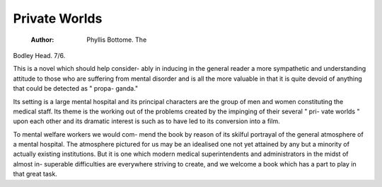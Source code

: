 Private Worlds
================

 :Author: Phyllis Bottome. The
Bodley Head. 7/6.

This is a novel which should help consider-
ably in inducing in the general reader a more
sympathetic and understanding attitude to those
who are suffering from mental disorder and is
all the more valuable in that it is quite devoid
of anything that could be detected as " propa-
ganda."

Its setting is a large mental hospital and its
principal characters are the group of men and
women constituting the medical staff. Its
theme is the working out of the problems
created by the impinging of their several " pri-
vate worlds " upon each other and its dramatic
interest is such as to have led to its conversion
into a film.

To mental welfare workers we would com-
mend the book by reason of its skilful portrayal
of the general atmosphere of a mental hospital.
The atmosphere pictured for us may be an
idealised one not yet attained by any but a
minority of actually existing institutions. But
it is one which modern medical superintendents
and administrators in the midst of almost in-
superable difficulties are everywhere striving
to create, and we welcome a book which has a
part to play in that great task.
